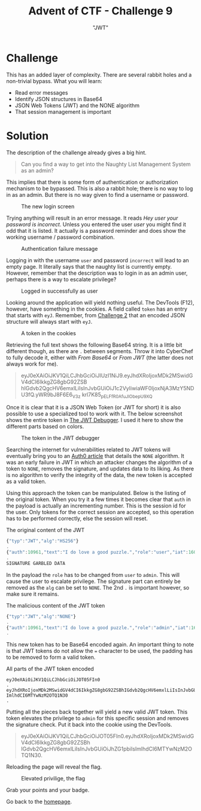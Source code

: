 #+TITLE: Advent of CTF - Challenge 9
#+SUBTITLE: "JWT"

* Challenge

This has an added layer of complexity. There are several rabbit holes and a non-trivial bypass. What you will learn:

- Read error messages
- Identify JSON structures in Base64
- JSON Web Tokens (JWT) and the NONE algorithm
- That session management is important

* Solution
:PROPERTIES:
:ATTACH_DIR: /home/arjen/Projects/credmp.github.io/writeups/advent-of-ctf/challenge-9/index_att
:END:

The description of the challenge already gives a big hint.

#+begin_quote
Can you find a way to get into the Naughty List Management System as an admin?
#+end_quote

This implies that there is some form of authentication or authorization mechanism to be bypassed. This is also a rabbit hole; there is no way to log in as an admin. But there is no way given to find a username or password.

#+CAPTION: The new login screen
[[file:index_att/login.png]]

Trying anything will result in an error message. It reads /Hey user your password is incorrect/. Unless you entered the user /user/ you might find it odd that it is listed. It actually is a password reminder and does show the working username / password combination.

#+CAPTION: Authentication failure message
[[file:index_att/error.png]]

Logging in with the username =user= and password =incorrect= will lead to an empty page. It literally says that the naughty list is currently empty. However, remember that the description was to login in as an admin user, perhaps there is a way to escalate privilege?

#+CAPTION: Logged in successfully as user
[[file:index_att/empty-list.png]]

Looking around the application will yield nothing useful. The DevTools (F12), however, have something in the cookies. A field called =token= has an entry that starts with =eyJ=.  Remember, from [[./../challenge-2/index.org][Challenge 2]] that an encoded JSON structure will always start with =eyJ=. 

#+CAPTION: A token in the cookies
[[file:index_att/console.png]]

Retrieving the full text shows the following Base64 string. It is a little bit different though, as there are =.= between segments. Throw it into CyberChef to fully decode it, either with /From Base64/ or /From JWT/ (the latter does not always work for me).

#+CAPTION: The contents of the cookie
#+begin_quote
eyJ0eXAiOiJKV1QiLCJhbGciOiJIUzI1NiJ9.eyJhdXRoIjoxMDk2MSwidGV4dCI6IkkgZG8gbG92ZSB
hIGdvb2QgcHV6emxlLiIsInJvbGUiOiJ1c2VyIiwiaWF0IjoxNjA3MzY5NDU3fQ.yWR9bJ8F6E6_V3z
krl7K85_pELFfR0AfuJlObepU9XQ
#+end_quote

Once it is clear that it is a JSON Web Token (or JWT for short) it is also possible to use a specialized tool to work with it. The below screenshot shows the entire token in [[https://jwt.io][The JWT Debugger]]. I used it here to show the different parts based on colors.

#+CAPTION: The token in the JWT debugger
[[file:index_att/jwt-io.png]]

Searching the internet for vulnerabilities related to JWT tokens will eventually bring you to an  [[https://auth0.com/blog/critical-vulnerabilities-in-json-web-token-libraries/][Auth0 article]] that details the =NONE= algorithm. It was an early failure in JWT in which an attacker changes the algorithm of a token to =NONE=, removes the signature, and updates data to its liking. As there is no algorithm to verify the integrity of the data, the new token is accepted as a valid token. 

Using this approach the token can be manipulated. Below is the listing of the original token. When you try it a few times it becomes clear that =auth= in the payload is actually an incrementing number. This is the session id for the user. Only tokens for the correct session are accepted, so this operation has to be performed correctly, else the session will reset.

#+CAPTION: The original content of the JWT
#+begin_src javascript
{"typ":"JWT","alg":"HS256"}
.
{"auth":10961,"text":"I do love a good puzzle.","role":"user","iat":1607369457}
.
SIGNATURE GARBLED DATA
#+end_src

In the payload the =role= has to be changed from =user= to =admin=. This will cause the user to escalate privilege. The signature part can entirely be removed as the =alg= can be set to =NONE=. The 2nd =.= is important however, so make sure it remains.

#+CAPTION: The malicious content of the JWT token
#+begin_src javascript
{"typ":"JWT","alg":"NONE"}
.
{"auth":10961,"text":"I do love a good puzzle.","role":"admin","iat":1607369457}
.
#+end_src

This new token has to be Base64 encoded again. An important thing to note is that JWT tokens do not allow the === character to be used, the padding has to be removed to form a valid token.

#+CAPTION: All parts of the JWT token encoded
#+begin_src text
eyJ0eXAiOiJKV1QiLCJhbGciOiJOT05FIn0
.
eyJhdXRoIjoxMDk2MSwidGV4dCI6IkkgZG8gbG92ZSBhIGdvb2QgcHV6emxlLiIsInJvbGUiOiJhZG1pbiIs
ImlhdCI6MTYwNzM2OTQ1N30
.
#+end_src

Putting all the pieces back together will yield a new valid JWT token. This token elevates the privilege to =admin= for this specific session and removes the signature check. Put it back into the cookie using the DevTools.

#+CAPTION: The malicious JWT token
#+begin_quote
eyJ0eXAiOiJKV1QiLCJhbGciOiJOT05FIn0.eyJhdXRoIjoxMDk2MSwidGV4dCI6IkkgZG8gbG92ZSBh
IGdvb2QgcHV6emxlLiIsInJvbGUiOiJhZG1pbiIsImlhdCI6MTYwNzM2OTQ1N30.
#+end_quote

Reloading the page will reveal the flag.

#+CAPTION: Elevated privilige, the flag
[[file:index_att/flag.png]]

Grab your points and your badge.

#+CAPTION: The badge
[[file:index_att/badge.png]]
Go back to the [[../../../index.org][homepage]].
